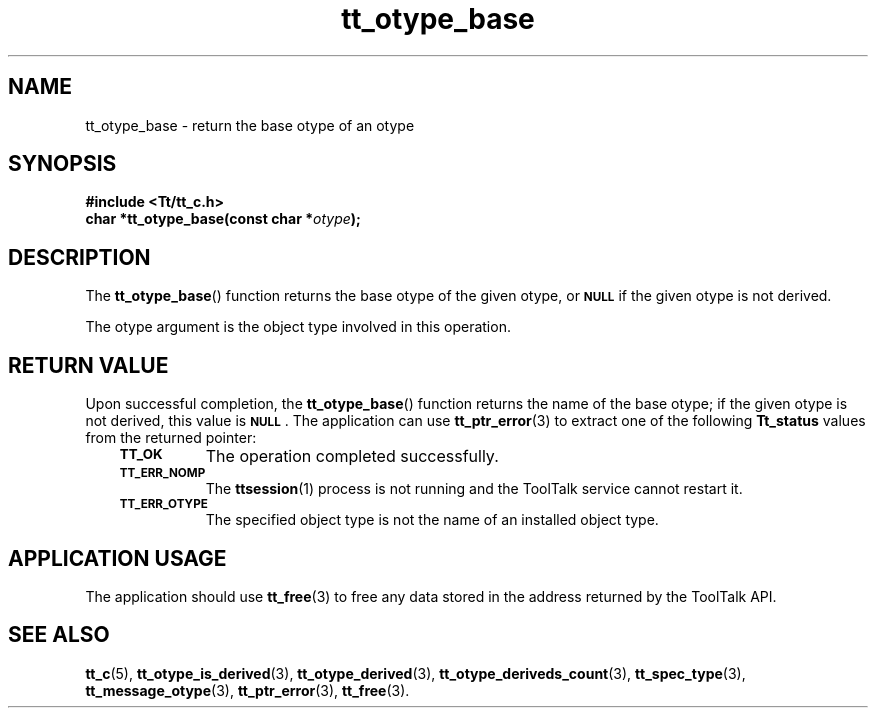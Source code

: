 .de Lc
.\" version of .LI that emboldens its argument
.TP \\n()Jn
\s-1\f3\\$1\f1\s+1
..
.TH tt_otype_base 3 "1 March 1996" "ToolTalk 1.3" "ToolTalk Functions"
.BH "1 March 1996"
.\" CDE Common Source Format, Version 1.0.0
.\" (c) Copyright 1993, 1994 Hewlett-Packard Company
.\" (c) Copyright 1993, 1994 International Business Machines Corp.
.\" (c) Copyright 1993, 1994 Sun Microsystems, Inc.
.\" (c) Copyright 1993, 1994 Novell, Inc.
.IX "tt_otype_base" "" "tt_otype_base(3)" ""
.SH NAME
tt_otype_base \- return the base otype of an otype
.SH SYNOPSIS
.ft 3
.nf
#include <Tt/tt_c.h>
.sp 0.5v
.ta \w'char *tt_otype_base('u
char *tt_otype_base(const char *\f2otype\fP);
.PP
.fi
.SH DESCRIPTION
The
.BR tt_otype_base (\|)
function
returns the base
otype
of the given
otype,
or
.BR \s-1NULL\s+1
if the given
otype
is not derived.
.PP
The
otype
argument is the object type involved in this operation.
.SH "RETURN VALUE"
Upon successful completion, the
.BR tt_otype_base (\|)
function returns the name of the base otype; if the given
otype
is not derived, this value is
.BR \s-1NULL\s+1 .
The application can use
.BR tt_ptr_error (3)
to extract one of the following
.B Tt_status
values from the returned pointer:
.PP
.RS 3
.nr )J 8
.Lc TT_OK
The operation completed successfully.
.Lc TT_ERR_NOMP
.br
The
.BR ttsession (1)
process is not running and the ToolTalk service cannot restart it.
.Lc TT_ERR_OTYPE
.br
The specified object type is not the name of an installed object type.
.PP
.RE
.nr )J 0
.SH "APPLICATION USAGE"
The application should use
.BR tt_free (3)
to free any data stored in the address returned by the
ToolTalk API.
.SH "SEE ALSO"
.na
.BR tt_c (5),
.BR tt_otype_is_derived (3),
.BR tt_otype_derived (3),
.BR tt_otype_deriveds_count (3),
.BR tt_spec_type (3),
.BR tt_message_otype (3),
.BR tt_ptr_error (3),
.BR tt_free (3).

